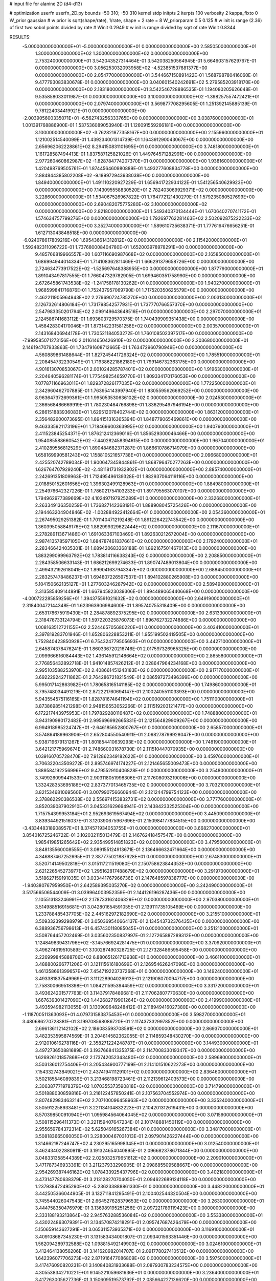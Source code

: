 # input file for alanine 2D (d4-d13)

# optimization
userfn       userfn_2D.py
bounds       -50 310; -50 310
kernel       stdp
initpts      2
iterpts      100
verbosity    2
kappa_fixto      0
W_prior  gaussian
# w prior is sqrt(shape/rate), 1/rate, shape = 2 rate = 8
W_priorparam 0.5 0.125
# w init is range (2.36) of first two sobol points divided by rate
# Winit 0.2949
# w init is range divided by sqrt of rate
Winit 0.8344



RESULTS:
 -5.000000000000000E+01 -5.000000000000000E+01  0.000000000000000E+00       2.585050000000000E+01
  1.300000000000000E+02  1.300000000000000E+02  0.000000000000000E+00       2.753240000000000E+01       3.542043527314464E-01  3.542038250564945E-01       5.664603157629767E-01  0.000000000000000E+00
  3.056253032093958E+02 -4.523851537881377E+00  0.000000000000000E+00       2.054770000000000E+01       3.544667150891422E-01  1.568798780416060E-01       9.477793083830678E-01  0.000000000000000E+00
  3.040601540242691E+02  5.279585203918170E+00  0.000000000000000E+00       2.183180000000000E+01       3.542546728886535E-01  1.194080205626648E-01       9.535858033011987E-01  0.000000000000000E+00
  3.100000000000000E+02 -1.398257557472421E+01  0.000000000000000E+00       2.079740000000000E+01       3.569877708295605E-01  1.251392145885139E-01       9.781224034419921E-01  0.000000000000000E+00
 -2.003905600335071E+01 -6.562743256333765E+00  0.000000000000000E+00       3.038760000000000E+01       1.001391768886900E-01  1.537536089053940E-01       1.126091559266181E+00  0.000000000000000E+00
  3.100000000000000E+02 -3.762821877358167E+00  0.000000000000000E+00       2.155960000000000E+01       1.121002514540099E-01  1.439234001314739E-01       1.164391290043067E+00  0.000000000000000E+00
  2.656962062228861E+02  8.294150831101695E+01  0.000000000000000E+00       3.748180000000000E+01       1.161728587494413E-01  1.837587125821026E-01       1.449764571282991E+00  0.000000000000000E+00
  2.977260460862987E+02 -1.828784774207370E+01  0.000000000000000E+00       1.938160000000000E+01       1.420498769505761E-01  1.874456460980889E-01       1.493277608834778E+00  0.000000000000000E+00
  2.884844385802208E+02 -9.189972943938038E+00  0.000000000000000E+00       1.849400000000000E+01       1.491110220927229E-01  1.656941722934122E-01       1.541256540629923E+00  0.000000000000000E+00
  7.143095558830520E+01  2.782403069929371E+02  0.000000000000000E+00       3.228600000000000E+01       1.534067526967822E-01  1.764772121430279E-01       1.579235080527699E+00  0.000000000000000E+00
  2.690482075775280E+02  3.100000000000000E+02  0.000000000000000E+00       2.821800000000000E+01       1.549340370134444E-01  1.670640270741172E-01       1.574634757799276E+00  0.000000000000000E+00
  1.792697762281463E+02  2.502092875222233E+02  0.000000000000000E+00       3.352740000000000E+01       1.589610735638371E-01  1.777616476656251E-01       1.612713043848518E+00  0.000000000000000E+00
 -6.024078617809216E+00  1.695436614312812E+02  0.000000000000000E+00       2.115420000000000E+01       1.592482311096722E-01  1.737680008404780E-01       1.652003978978291E+00  0.000000000000000E+00
  9.485766819966557E+00  1.607116690987668E+02  0.000000000000000E+00       2.165850000000000E+01       1.686994944014334E-01  1.714108362811469E-01       1.666291379658726E+00  0.000000000000000E+00
  2.724634773917522E+02 -1.525697648388955E+00  0.000000000000000E+00       1.877790000000000E+01       1.891043497817555E-01  1.766047329782905E-01       1.699460351758990E+00  0.000000000000000E+00
  2.672645861743538E+02 -1.241758178130262E+01  0.000000000000000E+00       1.940270000000000E+01       1.968599841716876E-01  1.752437957069790E-01       1.717520350625579E+00  0.000000000000000E+00
  2.462211905964943E+02  2.279690724785270E+00  0.000000000000000E+00       2.003130000000000E+01       2.126732614806184E-01  1.731798542577931E-01       1.737770766557370E+00  0.000000000000000E+00
  2.547983350201794E+02  2.099149643648516E+01  0.000000000000000E+00       2.297070000000000E+01       2.124586741683112E-01  1.693603729570375E-01       1.740439909351438E+00  0.000000000000000E+00
  1.458428304170046E+01  1.873142231581258E+02  0.000000000000000E+00       2.003570000000000E+01       2.143168406944178E-01  1.730521184053272E-01       1.760108502397517E+00  0.000000000000000E+00
 -7.999585071273156E+00  2.011614650426910E+02  0.000000000000000E+00       2.203680000000000E+01       2.146194707933863E-01  1.734791608712665E-01       1.763472960790949E+00  0.000000000000000E+00
  4.560889861488644E+01  1.827245441726324E+02  0.000000000000000E+00       1.785510000000000E+01       2.208454732230549E-01  1.719386221862180E-01       1.799146732363175E+00  0.000000000000000E+00
  4.901613070853067E+01  2.001024285787401E+02  0.000000000000000E+00       1.919630000000000E+01       2.204640596281174E-01  1.775498254659770E-01       1.809334170176053E+00  0.000000000000000E+00
  7.077871166963011E+01  1.829372826177035E+02  0.000000000000000E+00       1.772250000000000E+01       2.342960462707885E-01  1.763954143997940E-01       1.830559562669252E+00  0.000000000000000E+00
  8.963647372699361E+01  1.995053530636102E+02  0.000000000000000E+00       2.024530000000000E+01       2.366568486669919E-01  1.780230464766898E-01       1.836295497946194E+00  0.000000000000000E+00
  6.286151883936083E+01  1.629512078402744E+02  0.000000000000000E+00       1.863120000000000E+01       2.356482600073695E-01  1.894151316365394E-01       1.848779065469861E+00  0.000000000000000E+00
  9.463335921173196E+01  1.718469600363995E+02  0.000000000000000E+00       1.940760000000000E+01       2.411523845254371E-01  1.876212412369016E-01       1.856529300046466E+00  0.000000000000000E+00
  1.954085588660542E+02 -7.440282458394615E+00  0.000000000000000E+00       1.967040000000000E+01       2.410289556812529E-01  1.890484682371287E-01       1.866610786714979E+00  0.000000000000000E+00
  1.658169990581243E+02  1.158810521657738E+01  0.000000000000000E+00       2.096680000000000E+01       2.425520742789034E-01  1.900647345844861E-01       1.868796470277263E+00  0.000000000000000E+00
  1.626764707929240E+02 -2.481181731932802E+01  0.000000000000000E+00       2.885740000000000E+01       2.242691351809963E-01  1.712495496139328E-01       1.882937064119116E+00  0.000000000000000E+00
  2.018850152601656E+02  1.396302499128963E+01  0.000000000000000E+00       1.884980000000000E+01       2.254976642327226E-01  1.786021754103233E-01       1.891795563070107E+00  0.000000000000000E+00
  1.794962977389669E+02  4.102497197925289E+01  0.000000000000000E+00       2.332680000000000E+01       2.263349136350259E-01  1.736827142368191E-01       1.888908045725426E+00  0.000000000000000E+00
  2.194463204904846E+02 -1.002884922412664E+01  0.000000000000000E+00       2.054360000000000E+01       2.267495029251382E-01  1.701140471219248E-01       1.891226422743542E+00  0.000000000000000E+00
  1.360395058849176E+02  1.882999329622444E+02  0.000000000000000E+00       2.111670000000000E+01       2.278289113671486E-01  1.691063367103469E-01       1.892630212672004E+00  0.000000000000000E+00
  2.987413578597105E+02  1.684787461837661E+02  0.000000000000000E+00       2.179240000000000E+01       2.283466424035301E-01  1.689420683368188E-01       1.892167501467013E+00  0.000000000000000E+00
  1.883299099963792E+02  1.783814116638243E+02  0.000000000000000E+00       2.208850000000000E+01       2.284358506633143E-01  1.686212699274633E-01       1.890747489013804E+00  0.000000000000000E+00
  2.499432192618041E+02  1.899041637943347E+02  0.000000000000000E+00       2.688450000000000E+01       2.283257478486237E-01  1.694807226597537E-01       1.894102880265908E+00  0.000000000000000E+00
  5.104150662135127E+01  1.277603246287942E+02  0.000000000000000E+00       2.589490000000000E+01       2.313585409144891E-01  1.667945823039306E-01       1.894489065440668E+00  0.000000000000000E+00
 -4.000722285859256E+01  1.394375591021632E+02  0.000000000000000E+00       2.649190000000000E+01       2.318400472144348E-01  1.623963906984600E-01       1.895740755318409E+00  0.000000000000000E+00
  2.653178675919430E+01  2.284878892375295E+02  0.000000000000000E+00       2.631330000000000E+01       2.318476733124794E-01  1.597220325876073E-01       1.896762732274886E+00  0.000000000000000E+00
  1.008163512721155E+02  2.524465705680220E+01  0.000000000000000E+00       3.403410000000000E+01       2.397819283701946E-01  1.652806228853211E-01       1.955199502419505E+00  0.000000000000000E+00
  1.752840423850928E+01  6.754324779505693E+01  0.000000000000000E+00       3.442710000000000E+01       2.645874378476241E-01  1.860336720216746E-01       2.017597326965325E+00  0.000000000000000E+00
  2.099966616084443E+02  1.436145912148664E+02  0.000000000000000E+00       2.865580000000000E+01       2.776856432892718E-01  1.941014857426212E-01       2.028647964234168E+00  0.000000000000000E+00
  2.995103588253970E+02  2.408661451243183E+02  0.000000000000000E+00       2.917170000000000E+01       3.692229242711862E-01  2.764286721821549E-01       2.086597273496399E+00  0.000000000000000E+00
  5.995017142863982E+01  1.780658165141185E+02  0.000000000000000E+00       1.749860000000000E+01       3.795748034491219E-01  2.872221760694147E-01       2.100240551103393E+00  0.000000000000000E+00
  5.943554575116165E+01  1.828781674641194E+02  0.000000000000000E+00       1.751110000000000E+01       3.873869851421298E-01  2.948156553052266E-01       2.111519203121477E+00  0.000000000000000E+00
  6.172217443975953E+01  1.797829280116487E+02  0.000000000000000E+00       1.748880000000000E+01       3.943190980172482E-01  2.995696992665831E-01       2.121564829909267E+00  0.000000000000000E+00
  6.994918985224747E+01 -2.646185652800767E+01  0.000000000000000E+00       2.658570000000000E+01       3.574864189963906E-01  2.652804550540911E-01       2.098278799928047E+00  0.000000000000000E+00
  5.938719679131267E+01  1.801854410639293E+02  0.000000000000000E+00       1.748190000000000E+01       3.642121775969674E-01  2.748660031678730E-01       2.111510447070935E+00  0.000000000000000E+00
  1.039160705728470E+02  7.912862349182622E+01  0.000000000000000E+00       3.459760000000000E+01       3.706322043509272E-01  2.895746974174227E-01       2.121465655009473E+00  0.000000000000000E+00
  1.889584192256996E+02  9.479552910406828E+01  0.000000000000000E+00       3.254800000000000E+01       3.749926099441533E-01  2.903118051998306E-01       2.117608093219006E+00  0.000000000000000E+00
  1.332428353695186E+02  2.837377013465735E+02  0.000000000000000E+00       3.703210000000000E+01       3.821534681069560E-01  3.007990756660944E-01       2.121244799754123E+00  0.000000000000000E+00
  2.378862290386538E+02  2.556974153832731E+02  0.000000000000000E+00       3.777760000000000E+01       3.852039087902910E-01  3.045331629664941E-01       2.143842332525304E+00  0.000000000000000E+00
  1.715754399953184E+01  2.952693619567494E+02  0.000000000000000E+00       3.445090000000000E+01       3.839344921516037E-01  3.120390675967696E-01       2.150984177834515E+00  0.000000000000000E+00
 -3.433448318908957E+01  8.374571934053755E+01  0.000000000000000E+00       3.668270000000000E+01       3.854016725246722E-01  3.102032115013479E-01       2.146762418457547E+00  0.000000000000000E+00
  1.985419851265642E+02  2.935499514851823E+02  0.000000000000000E+00       3.479560000000000E+01       3.848135560008555E-01  3.089155124913671E-01       2.136466632471664E+00  0.000000000000000E+00
  4.346887467252695E+01  2.387775021887628E+01  0.000000000000000E+00       2.674830000000000E+01       3.520714149502818E-01  3.015117211519080E-01       2.150758623844353E+00  0.000000000000000E+00
  2.621226545273977E+02  1.295162817488679E+02  0.000000000000000E+00       3.291970000000000E+01       3.518627159191035E-01  3.033441767966736E-01       2.147648597838777E+00  0.000000000000000E+00
 -1.940380767959950E+01  2.642589395035270E+02  0.000000000000000E+00       3.242490000000000E+01       3.517566506544009E-01  3.039964003952359E-01       2.144126196287436E+00  0.000000000000000E+00
  2.105513183246991E+02  2.178733162406329E+02  0.000000000000000E+00       2.970380000000000E+01       3.514988516915681E-01  3.042801654591055E-01       2.139111735105469E+00  0.000000000000000E+00
  1.233788485437705E+02  2.445162972182690E+02  0.000000000000000E+00       3.215510000000000E+01       3.509332399298979E-01  3.050369540664137E-01       2.134543732376435E+00  0.000000000000000E+00
  6.388936756798613E+01  6.457430118085045E+01  0.000000000000000E+00       3.251210000000000E+01       3.508764457202469E-01  3.035602350837997E-01       2.127265887289312E+00  0.000000000000000E+00
  1.124849839431796E+02 -3.145766924281475E+01  0.000000000000000E+00       3.370920000000000E+01       3.496274619510589E-01  3.100287490328725E-01       2.127328486595458E+00  0.000000000000000E+00
  2.226999845888706E+02  6.880651261713938E+01  0.000000000000000E+00       3.466110000000000E+01       3.488800266771206E-01  3.121115616180699E-01       2.126954626247096E+00  0.000000000000000E+00
  1.461358691399657E+02  7.454719223737268E+01  0.000000000000000E+00       3.149240000000000E+01       3.493381837549969E-01  3.111228904026913E-01       2.121908070094717E+00  0.000000000000000E+00
  2.758300669518398E-01  1.084211595394459E+02  0.000000000000000E+00       3.331720000000000E+01       3.493624201577763E-01  3.114379178489681E-01       2.117062807770630E+00  0.000000000000000E+00
  1.667639301427090E+02  1.442682719901264E+02  0.000000000000000E+00       2.419990000000000E+01       3.493594982113055E-01  3.130909648248412E-01       2.118949416027380E+00  0.000000000000000E+00
 -1.118700511363093E+01  4.079731583875453E+01  0.000000000000000E+00       3.598270000000000E+01       3.480686270728381E-01  3.199708568086720E-01       2.117437332997852E+00  0.000000000000000E+00
  2.696136112142102E+02  2.186083593708591E+02  0.000000000000000E+00       2.869370000000000E+01       3.482353595874569E-01  3.204814582362055E-01       2.114859348430270E+00  0.000000000000000E+00
  2.912010616278116E+01 -2.358271224248787E+01  0.000000000000000E+00       3.144930000000000E+01       3.497273650881689E-01  3.193766841335375E-01       2.114700833019347E+00  0.000000000000000E+00
  1.626926101857868E+02  2.173742052343480E+02  0.000000000000000E+00       2.589680000000000E+01       3.503136012754406E-01  3.205434900777199E-01       2.114101510622273E+00  0.000000000000000E+00
  7.154332743849021E+01  2.437419411129101E+02  0.000000000000000E+00       2.836460000000000E+01       3.502185546089839E-01  3.213468198723461E-01       2.112139612403573E+00  0.000000000000000E+00
  2.306387771978379E+02  1.070355373590818E+02  0.000000000000000E+00       3.714790000000000E+01       3.501888030859816E-01  3.216122457850241E-01       2.107563704552974E+00  0.000000000000000E+00
  2.807482983463214E+02  2.707100096458963E+02  0.000000000000000E+00       3.335240000000000E+01       3.505912258933481E-01  3.221134104832223E-01       2.104201312619431E+00  0.000000000000000E+00
  8.570398500910940E+01  1.095984564064045E+02  0.000000000000000E+00       3.071590000000000E+01       3.508115296411373E-01  3.221159407647234E-01       2.101748881450119E+00  0.000000000000000E+00
  2.955659784372314E+02  5.625049165267384E+01  0.000000000000000E+00       3.348170000000000E+01       3.508183665060050E-01  3.228000467031013E-01       2.097901426227444E+00  0.000000000000000E+00
  1.314662187246747E+02  4.230295165998345E+01  0.000000000000000E+00       3.012540000000000E+01       3.462434022880811E-01  3.191324654040895E-01       2.096682378671844E+00  0.000000000000000E+00
  3.048331358544389E+02  2.025032579651612E+02  0.000000000000000E+00       2.209010000000000E+01       3.471787346933361E-01  3.211237933290905E-01       2.098685509588667E+00  0.000000000000000E+00
  2.954269387446162E+02  1.078433925437796E+02  0.000000000000000E+00       3.402180000000000E+01       3.473147780638379E-01  3.213128270704050E-01       2.094622689124118E+00  0.000000000000000E+00
  1.237938472495290E+02 -5.236233888861330E-01  0.000000000000000E+00       3.448220000000000E+01       3.442505366044905E-01  3.132711841295491E-01       2.100402544320504E+00  0.000000000000000E+00
  3.745544026047543E+01  2.664527628379653E+02  0.000000000000000E+00       3.263000000000000E+01       3.444758350476979E-01  3.136989195251256E-01       2.097221789119423E+00  0.000000000000000E+00
  2.333188193213864E+02  2.945763288536084E+02  0.000000000000000E+00       3.553380000000000E+01       3.430224863079391E-01  3.134570874218291E-01       2.095747687426479E+00  0.000000000000000E+00
  5.150659143627291E+01  3.065311573935371E+02  0.000000000000000E+00       3.116910000000000E+01       3.409108687345230E-01  3.131583434001807E-01       2.093401563351446E+00  0.000000000000000E+00
  1.562094289732588E+02  1.098815492149903E+02  0.000000000000000E+00       3.024610000000000E+01       3.412464138056206E-01  3.141620982014707E-01       2.091778027410512E+00  0.000000000000000E+00
  1.642396077706273E+02  2.871916477086809E+02  0.000000000000000E+00       3.597500000000000E+01       3.417476090820231E-01  3.140840831933688E-01       2.087930783234575E+00  0.000000000000000E+00
  4.305538342710221E+01  9.145221059681636E+01  0.000000000000000E+00       3.236400000000000E+01       3.417263005627736E-01  3.150609519573792E-01       2.085664227136620E+00  0.000000000000000E+00
  2.418033825295375E+02  1.583938068450282E+02  0.000000000000000E+00       2.857130000000000E+01       3.421400454302350E-01  3.160923916285459E-01       2.084770286786381E+00  0.000000000000000E+00
  7.008529165419510E+01  5.769675793658338E+00  0.000000000000000E+00       2.593630000000000E+01       3.396979921546683E-01  3.170244007535830E-01       2.088680135618899E+00  0.000000000000000E+00
  9.702015694580217E+01  2.993685623992597E+02  0.000000000000000E+00       3.332920000000000E+01       3.401497584896843E-01  3.152468603151097E-01       2.085870262266103E+00  0.000000000000000E+00
 -8.254357973957926E+00 -4.418013789187427E+01  0.000000000000000E+00       3.145450000000000E+01       3.408749319033759E-01  3.147768812666672E-01       2.084812298169714E+00  0.000000000000000E+00
 -2.326461414943579E+01  2.336625815950796E+02  0.000000000000000E+00       2.785610000000000E+01       3.415553538963643E-01  3.158720824574231E-01       2.084525735588016E+00  0.000000000000000E+00
  2.087944866480399E+02  2.664157514659839E+02  0.000000000000000E+00       3.724110000000000E+01       3.418696184824561E-01  3.162732734238780E-01       2.081369877975988E+00  0.000000000000000E+00
  2.192360850266094E+02  1.836795303299366E+02  0.000000000000000E+00       2.595780000000000E+01       3.427105509706955E-01  3.169412787491803E-01       2.081377886716226E+00  0.000000000000000E+00
  1.344217657515727E+01  1.480478526075073E+01  0.000000000000000E+00       3.222470000000000E+01       3.373072661887113E-01  3.131190273393230E-01       2.076441194134492E+00  0.000000000000000E+00
  1.407683143522048E+02  3.100000000000000E+02  0.000000000000000E+00       3.607970000000000E+01       3.366203671318966E-01  3.136628491542184E-01       2.074492579309235E+00  0.000000000000000E+00
  1.008245120788654E+02  2.623467810604571E+02  0.000000000000000E+00       3.351040000000000E+01       3.372633720810579E-01  3.138568934974502E-01       2.072481340275933E+00  0.000000000000000E+00
  1.406350380868975E+02  1.605352642195247E+02  0.000000000000000E+00       2.176940000000000E+01       3.380805958739750E-01  3.148133914291606E-01       2.073756434071889E+00  0.000000000000000E+00
  2.390994715018168E+02  2.211469168618052E+02  0.000000000000000E+00       3.203440000000000E+01       3.386951563882382E-01  3.154356347089519E-01       2.072625502099795E+00  0.000000000000000E+00
 -4.737979841790545E+01  2.730493469520283E+02  0.000000000000000E+00       3.112770000000000E+01       3.389782585979177E-01  3.155961539449865E-01       2.071483201723119E+00  0.000000000000000E+00
  1.227160712565663E+02  1.001574341154900E+02  0.000000000000000E+00       3.282360000000000E+01       3.392481784182003E-01  3.162594613704923E-01       2.069947740545517E+00  0.000000000000000E+00
  2.563966261048840E+02  5.621172342353653E+01  0.000000000000000E+00       3.349710000000000E+01       3.391255147442495E-01  3.176159368179688E-01       2.068997330855127E+00  0.000000000000000E+00
  2.838923481640380E+02  1.453678925241164E+02  0.000000000000000E+00       2.702870000000000E+01       3.396729546291370E-01  3.184265797563187E-01       2.068849199789184E+00  0.000000000000000E+00